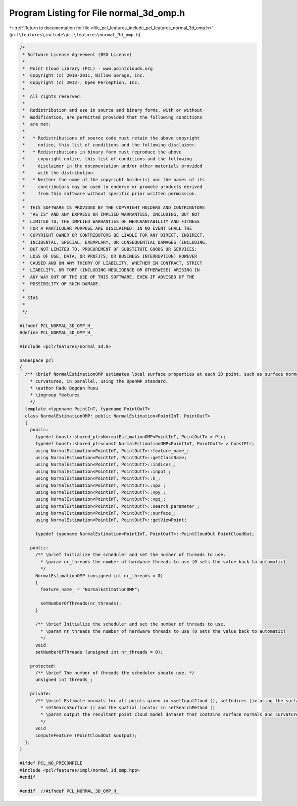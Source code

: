 
.. _program_listing_file_pcl_features_include_pcl_features_normal_3d_omp.h:

Program Listing for File normal_3d_omp.h
========================================

|exhale_lsh| :ref:`Return to documentation for file <file_pcl_features_include_pcl_features_normal_3d_omp.h>` (``pcl\features\include\pcl\features\normal_3d_omp.h``)

.. |exhale_lsh| unicode:: U+021B0 .. UPWARDS ARROW WITH TIP LEFTWARDS

.. code-block:: cpp

   /*
    * Software License Agreement (BSD License)
    *
    *  Point Cloud Library (PCL) - www.pointclouds.org
    *  Copyright (c) 2010-2011, Willow Garage, Inc.
    *  Copyright (c) 2012-, Open Perception, Inc.
    *
    *  All rights reserved.
    *
    *  Redistribution and use in source and binary forms, with or without
    *  modification, are permitted provided that the following conditions
    *  are met:
    *
    *   * Redistributions of source code must retain the above copyright
    *     notice, this list of conditions and the following disclaimer.
    *   * Redistributions in binary form must reproduce the above
    *     copyright notice, this list of conditions and the following
    *     disclaimer in the documentation and/or other materials provided
    *     with the distribution.
    *   * Neither the name of the copyright holder(s) nor the names of its
    *     contributors may be used to endorse or promote products derived
    *     from this software without specific prior written permission.
    *
    *  THIS SOFTWARE IS PROVIDED BY THE COPYRIGHT HOLDERS AND CONTRIBUTORS
    *  "AS IS" AND ANY EXPRESS OR IMPLIED WARRANTIES, INCLUDING, BUT NOT
    *  LIMITED TO, THE IMPLIED WARRANTIES OF MERCHANTABILITY AND FITNESS
    *  FOR A PARTICULAR PURPOSE ARE DISCLAIMED. IN NO EVENT SHALL THE
    *  COPYRIGHT OWNER OR CONTRIBUTORS BE LIABLE FOR ANY DIRECT, INDIRECT,
    *  INCIDENTAL, SPECIAL, EXEMPLARY, OR CONSEQUENTIAL DAMAGES (INCLUDING,
    *  BUT NOT LIMITED TO, PROCUREMENT OF SUBSTITUTE GOODS OR SERVICES;
    *  LOSS OF USE, DATA, OR PROFITS; OR BUSINESS INTERRUPTION) HOWEVER
    *  CAUSED AND ON ANY THEORY OF LIABILITY, WHETHER IN CONTRACT, STRICT
    *  LIABILITY, OR TORT (INCLUDING NEGLIGENCE OR OTHERWISE) ARISING IN
    *  ANY WAY OUT OF THE USE OF THIS SOFTWARE, EVEN IF ADVISED OF THE
    *  POSSIBILITY OF SUCH DAMAGE.
    *
    * $Id$
    *
    */
   
   #ifndef PCL_NORMAL_3D_OMP_H_
   #define PCL_NORMAL_3D_OMP_H_
   
   #include <pcl/features/normal_3d.h>
   
   namespace pcl
   {
     /** \brief NormalEstimationOMP estimates local surface properties at each 3D point, such as surface normals and
       * curvatures, in parallel, using the OpenMP standard.
       * \author Radu Bogdan Rusu
       * \ingroup features
       */
     template <typename PointInT, typename PointOutT>
     class NormalEstimationOMP: public NormalEstimation<PointInT, PointOutT>
     {
       public:
         typedef boost::shared_ptr<NormalEstimationOMP<PointInT, PointOutT> > Ptr;
         typedef boost::shared_ptr<const NormalEstimationOMP<PointInT, PointOutT> > ConstPtr;
         using NormalEstimation<PointInT, PointOutT>::feature_name_;
         using NormalEstimation<PointInT, PointOutT>::getClassName;
         using NormalEstimation<PointInT, PointOutT>::indices_;
         using NormalEstimation<PointInT, PointOutT>::input_;
         using NormalEstimation<PointInT, PointOutT>::k_;
         using NormalEstimation<PointInT, PointOutT>::vpx_;
         using NormalEstimation<PointInT, PointOutT>::vpy_;
         using NormalEstimation<PointInT, PointOutT>::vpz_;
         using NormalEstimation<PointInT, PointOutT>::search_parameter_;
         using NormalEstimation<PointInT, PointOutT>::surface_;
         using NormalEstimation<PointInT, PointOutT>::getViewPoint;
   
         typedef typename NormalEstimation<PointInT, PointOutT>::PointCloudOut PointCloudOut;
   
       public:
         /** \brief Initialize the scheduler and set the number of threads to use.
           * \param nr_threads the number of hardware threads to use (0 sets the value back to automatic)
           */
         NormalEstimationOMP (unsigned int nr_threads = 0)
         {
           feature_name_ = "NormalEstimationOMP";
   
           setNumberOfThreads(nr_threads);
         }
   
         /** \brief Initialize the scheduler and set the number of threads to use.
           * \param nr_threads the number of hardware threads to use (0 sets the value back to automatic)
           */
         void
         setNumberOfThreads (unsigned int nr_threads = 0);
   
       protected:
         /** \brief The number of threads the scheduler should use. */
         unsigned int threads_;
   
       private:
         /** \brief Estimate normals for all points given in <setInputCloud (), setIndices ()> using the surface in
           * setSearchSurface () and the spatial locator in setSearchMethod ()
           * \param output the resultant point cloud model dataset that contains surface normals and curvatures
           */
         void
         computeFeature (PointCloudOut &output);
     };
   }
   
   #ifdef PCL_NO_PRECOMPILE
   #include <pcl/features/impl/normal_3d_omp.hpp>
   #endif
   
   #endif  //#ifndef PCL_NORMAL_3D_OMP_H_
